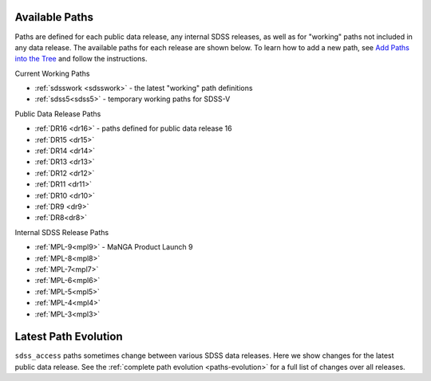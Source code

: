 
.. _paths:

Available Paths
---------------

Paths are defined for each public data release, any internal SDSS releases, as well as for "working" paths not included in any data release.
The available paths for each release are shown below.  To learn how to add a new path, see `Add Paths into the
Tree <https://sdss-tree.readthedocs.io/en/latest/paths.html>`_ and follow the instructions.

Current Working Paths

* :ref:`sdsswork <sdsswork>` - the latest "working" path definitions
* :ref:`sdss5<sdss5>` - temporary working paths for SDSS-V

Public Data Release Paths

* :ref:`DR16 <dr16>` - paths defined for public data release 16
* :ref:`DR15 <dr15>`
* :ref:`DR14 <dr14>`
* :ref:`DR13 <dr13>`
* :ref:`DR12 <dr12>`
* :ref:`DR11 <dr11>`
* :ref:`DR10 <dr10>`
* :ref:`DR9 <dr9>`
* :ref:`DR8<dr8>`

Internal SDSS Release Paths

* :ref:`MPL-9<mpl9>` - MaNGA Product Launch 9
* :ref:`MPL-8<mpl8>`
* :ref:`MPL-7<mpl7>`
* :ref:`MPL-6<mpl6>`
* :ref:`MPL-5<mpl5>`
* :ref:`MPL-4<mpl4>`
* :ref:`MPL-3<mpl3>`


Latest Path Evolution
----------------------

``sdss_access`` paths sometimes change between various SDSS data releases.  Here we show changes for the latest public data release.  See
the :ref:`complete path evolution <paths-evolution>` for a full list of changes over all releases.

.. changelog:: sdss_access.path.changelog:compute_changelog
   :prog: changes
   :drs: latest

